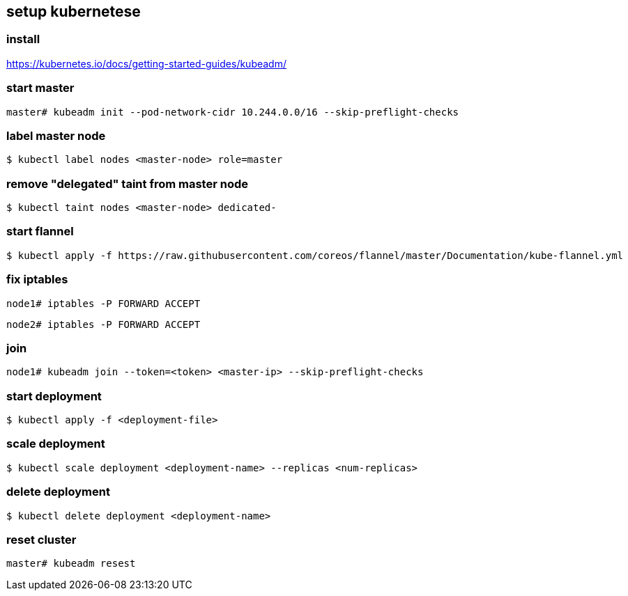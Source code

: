 == setup kubernetese

=== install

https://kubernetes.io/docs/getting-started-guides/kubeadm/

=== start master

--------------------------
master# kubeadm init --pod-network-cidr 10.244.0.0/16 --skip-preflight-checks
--------------------------


=== label master node

--------------------------
$ kubectl label nodes <master-node> role=master
--------------------------

=== remove "delegated" taint from master node

--------------------------
$ kubectl taint nodes <master-node> dedicated-
--------------------------


=== start flannel

--------------------------
$ kubectl apply -f https://raw.githubusercontent.com/coreos/flannel/master/Documentation/kube-flannel.yml
--------------------------

=== fix iptables

--------------------------
node1# iptables -P FORWARD ACCEPT
--------------------------

--------------------------
node2# iptables -P FORWARD ACCEPT
--------------------------

=== join

--------------------------
node1# kubeadm join --token=<token> <master-ip> --skip-preflight-checks
--------------------------



=== start deployment

--------------------------
$ kubectl apply -f <deployment-file>
--------------------------

=== scale deployment

--------------------------
$ kubectl scale deployment <deployment-name> --replicas <num-replicas>
--------------------------

=== delete deployment

--------------------------
$ kubectl delete deployment <deployment-name>
--------------------------

=== reset cluster

--------------------------
master# kubeadm resest
--------------------------
